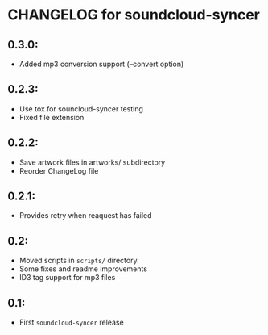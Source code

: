 * CHANGELOG for soundcloud-syncer

** 0.3.0:
- Added mp3 conversion support (--convert option)

** 0.2.3:
- Use tox for souncloud-syncer testing
- Fixed file extension

** 0.2.2:

- Save artwork files in artworks/ subdirectory
- Reorder ChangeLog file

** 0.2.1:

- Provides retry when reaquest has failed

** 0.2:

- Moved scripts in ~scripts/~ directory.
- Some fixes and readme improvements
- ID3 tag support for mp3 files

** 0.1:
- First ~soundcloud-syncer~ release
